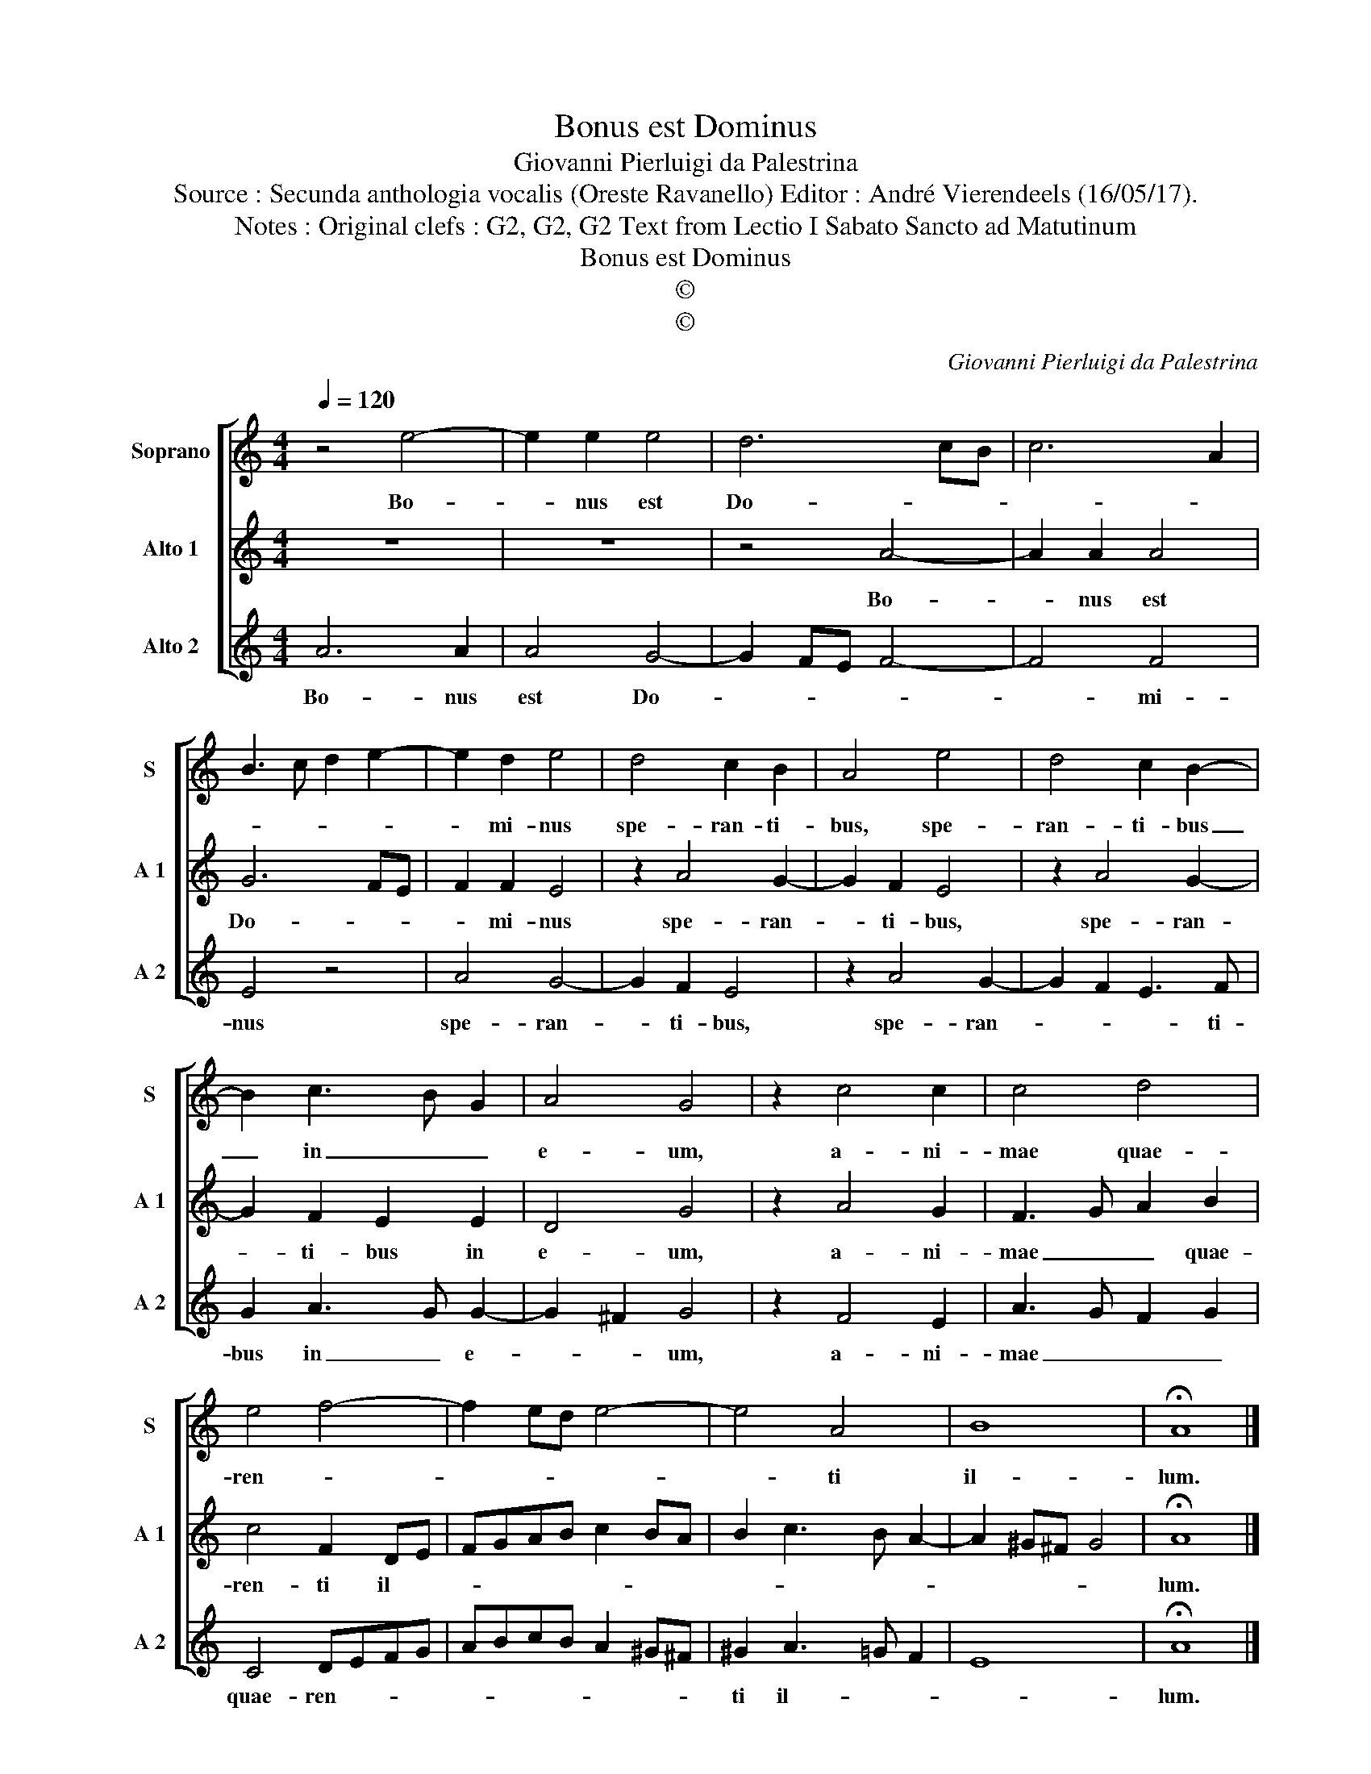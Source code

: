 X:1
T:Bonus est Dominus
T:Giovanni Pierluigi da Palestrina
T:Source : Secunda anthologia vocalis (Oreste Ravanello) Editor : André Vierendeels (16/05/17). 
T:Notes : Original clefs : G2, G2, G2 Text from Lectio I Sabato Sancto ad Matutinum
T:Bonus est Dominus
T:©
T:©
C:Giovanni Pierluigi da Palestrina
Z:©
%%score [ 1 2 3 ]
L:1/8
Q:1/4=120
M:4/4
K:C
V:1 treble nm="Soprano" snm="S"
V:2 treble nm="Alto 1" snm="A 1"
V:3 treble nm="Alto 2" snm="A 2"
V:1
 z4 e4- | e2 e2 e4 | d6 cB | c6 A2 | B3 c d2 e2- | e2 d2 e4 | d4 c2 B2 | A4 e4 | d4 c2 B2- | %9
w: Bo-|* nus est|Do- * *|||* mi- nus|spe- ran- ti-|bus, spe-|ran- ti- bus|
 B2 c3 B G2 | A4 G4 | z2 c4 c2 | c4 d4 | e4 f4- | f2 ed e4- | e4 A4 | B8 | !fermata!A8 |] %18
w: _ in _ _|e- um,|a- ni-|mae quae-|ren- *||* ti|il-|lum.|
V:2
 z8 | z8 | z4 A4- | A2 A2 A4 | G6 FE | F2 F2 E4 | z2 A4 G2- | G2 F2 E4 | z2 A4 G2- | G2 F2 E2 E2 | %10
w: ||Bo-|* nus est|Do- * *|* mi- nus|spe- ran-|* ti- bus,|spe- ran-|* ti- bus in|
 D4 G4 | z2 A4 G2 | F3 G A2 B2 | c4 F2 DE | FGAB c2 BA | B2 c3 B A2- | A2 ^G^F G4 | !fermata!A8 |] %18
w: e- um,|a- ni-|mae _ _ quae-|ren- ti il- *||||lum.|
V:3
 A6 A2 | A4 G4- | G2 FE F4- | F4 F4 | E4 z4 | A4 G4- | G2 F2 E4 | z2 A4 G2- | G2 F2 E3 F | %9
w: Bo- nus|est Do-||* mi-|nus|spe- ran-|* ti- bus,|spe- ran-|* * * ti-|
 G2 A3 G G2- | G2 ^F2 G4 | z2 F4 E2 | A3 G F2 G2 | C4 DEFG | ABcB A2 ^G^F | ^G2 A3 =G F2 | E8 | %17
w: bus in _ e-|* * um,|a- ni-|mae _ _ _|quae- ren- * * *||ti il- * *||
 !fermata!A8 |] %18
w: lum.|

